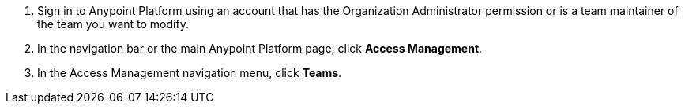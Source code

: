 . Sign in to Anypoint Platform using an account that has the Organization Administrator permission or is a team maintainer of the team you want to modify.
. In the navigation bar or the main Anypoint Platform page, click *Access Management*.
. In the Access Management navigation menu, click *Teams*.
